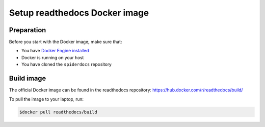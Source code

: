.. _docker-install:

******************************
Setup readthedocs Docker image
******************************

===========
Preparation
===========

Before you start with the Docker image, make sure that:

* You have `Docker Engine installed <https://docs.docker.com/engine/installation/>`_
* Docker is running on your host
* You have cloned the ``spiderdocs`` repository

===========
Build image
===========

The official Docker image can be found in the readthedocs
repository: https://hub.docker.com/r/readthedocs/build/

To pull the image to your laptop, run:

.. code-block:: console

   $docker pull readthedocs/build
